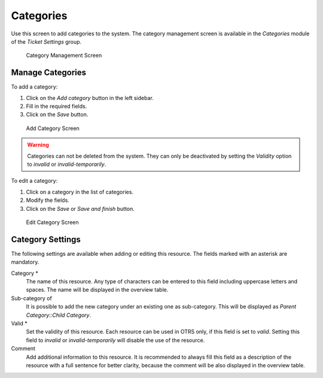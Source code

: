 Categories
==========

Use this screen to add categories to the system. The category management screen is available in the *Categories* module of the *Ticket Settings* group.

.. figure:: images/category-management.png
   :alt: Category Management Screen

   Category Management Screen


Manage Categories
-----------------

To add a category:

1. Click on the *Add category* button in the left sidebar.
2. Fill in the required fields.
3. Click on the *Save* button.

.. figure:: images/category-add.png
   :alt: Add Category Screen

   Add Category Screen

.. warning::

   Categories can not be deleted from the system. They can only be deactivated by setting the *Validity* option to *invalid* or *invalid-temporarily*.

To edit a category:

1. Click on a category in the list of categories.
2. Modify the fields.
3. Click on the *Save* or *Save and finish* button.

.. figure:: images/category-edit.png
   :alt: Edit Category Screen

   Edit Category Screen


Category Settings
-----------------

The following settings are available when adding or editing this resource. The fields marked with an asterisk are mandatory.

Category \*
   The name of this resource. Any type of characters can be entered to this field including uppercase letters and spaces. The name will be displayed in the overview table.

Sub-category of
   It is possible to add the new category under an existing one as sub-category. This will be displayed as *Parent Category::Child Category*.

Valid \*
   Set the validity of this resource. Each resource can be used in OTRS only, if this field is set to *valid*. Setting this field to *invalid* or *invalid-temporarily* will disable the use of the resource.

Comment
   Add additional information to this resource. It is recommended to always fill this field as a description of the resource with a full sentence for better clarity, because the comment will be also displayed in the overview table.
